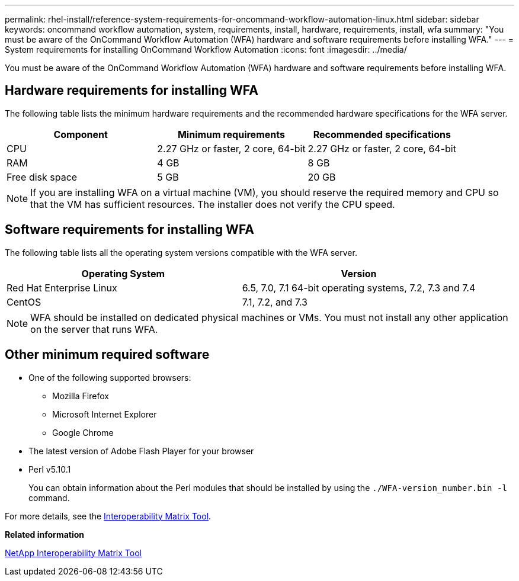 ---
permalink: rhel-install/reference-system-requirements-for-oncommand-workflow-automation-linux.html
sidebar: sidebar
keywords: oncommand workflow automation, system, requirements, install, hardware, requirements, install, wfa
summary: "You must be aware of the OnCommand Workflow Automation (WFA) hardware and software requirements before installing WFA."
---
= System requirements for installing OnCommand Workflow Automation
:icons: font
:imagesdir: ../media/

[.lead]
You must be aware of the OnCommand Workflow Automation (WFA) hardware and software requirements before installing WFA.

== Hardware requirements for installing WFA

The following table lists the minimum hardware requirements and the recommended hardware specifications for the WFA server.
[cols="3*",options="header"]
|===
| Component| Minimum requirements| Recommended specifications
a|
CPU
a|
2.27 GHz or faster, 2 core, 64-bit
a|
2.27 GHz or faster, 2 core, 64-bit
a|
RAM
a|
4 GB
a|
8 GB
a|
Free disk space
a|
5 GB
a|
20 GB
|===
[NOTE]
====
If you are installing WFA on a virtual machine (VM), you should reserve the required memory and CPU so that the VM has sufficient resources. The installer does not verify the CPU speed.
====

== Software requirements for installing WFA

The following table lists all the operating system versions compatible with the WFA server.
[cols="2*",options="header"]
|===
a|
Operating System
a|
Version
a|
Red Hat Enterprise Linux
a|
6.5, 7.0, 7.1 64-bit operating systems, 7.2, 7.3 and 7.4
a|
CentOS
a|
7.1, 7.2, and 7.3
|===
[NOTE]
====
WFA should be installed on dedicated physical machines or VMs. You must not install any other application on the server that runs WFA.
====
== Other minimum required software

* One of the following supported browsers:
 ** Mozilla Firefox
 ** Microsoft Internet Explorer
 ** Google Chrome
* The latest version of Adobe Flash Player for your browser
* Perl v5.10.1
+
You can obtain information about the Perl modules that should be installed by using the `./WFA-version_number.bin -l` command.

For more details, see the https://mysupport.netapp.com/matrix/[Interoperability Matrix Tool].

*Related information*

http://mysupport.netapp.com/matrix[NetApp Interoperability Matrix Tool]

